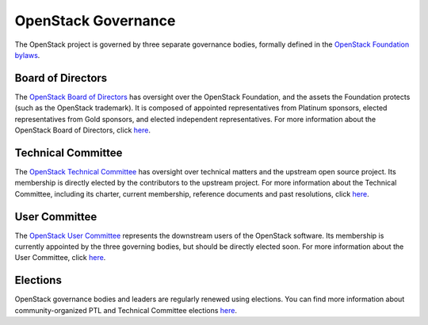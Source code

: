 ======================
 OpenStack Governance
======================

The OpenStack project is governed by three separate governance bodies,
formally defined in the `OpenStack Foundation bylaws`_.


Board of Directors
------------------

The `OpenStack Board of Directors <https://wiki.openstack.org/wiki/Governance/Foundation>`_
has oversight over the OpenStack Foundation, and the assets the Foundation
protects (such as the OpenStack trademark). It is composed of appointed
representatives from Platinum sponsors, elected representatives from Gold
sponsors, and elected independent representatives. For more information about
the OpenStack Board of Directors, click
`here <https://wiki.openstack.org/wiki/Governance/Foundation>`_.


Technical Committee
-------------------

The `OpenStack Technical Committee <http://governance.openstack.org/tc/>`_ has
oversight over technical matters and the upstream open source project. Its
membership is directly elected by the contributors to the upstream project. For
more information about the Technical Committee, including its charter, current
membership, reference documents and past resolutions, click
`here <http://governance.openstack.org/tc/>`_.


User Committee
--------------

The `OpenStack User Committee <http://governance.openstack.org/uc/>`_
represents the downstream users of the OpenStack software. Its membership is
currently appointed by the three governing bodies, but should be directly
elected soon. For more information about the User Committee, click
`here <http://governance.openstack.org/uc/>`_.


Elections
---------

OpenStack governance bodies and leaders are regularly renewed using elections.
You can find more information about community-organized PTL and Technical
Committee elections `here <http://governance.openstack.org/election/>`_.


.. _`OpenStack Foundation bylaws`: http://www.openstack.org/legal/bylaws-of-the-openstack-foundation/

